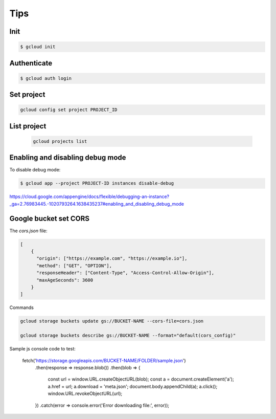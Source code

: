 Tips
====


Init
-------------

.. code-block:: bash

    $ gcloud init

Authenticate
-------------

.. code-block:: bash

    $ gcloud auth login


Set project
-----------

.. code-block:: bash

    gcloud config set project PROJECT_ID

List project
------------

    .. code-block:: bash

        gcloud projects list

Enabling and disabling debug mode
---------------------------------

To disable debug mode:

.. code-block:: bash

    $ gcloud app --project PROJECT-ID instances disable-debug


https://cloud.google.com/appengine/docs/flexible/debugging-an-instance?_ga=2.76983445.-1020793264.1638435237#enabling_and_disabling_debug_mode


Google bucket set CORS
-----------------------

The `cors.json` file:

.. code-block:: bash

    [
        {
          "origin": ["https://example.com", "https://example.io"],
          "method": ["GET", "OPTION"],
          "responseHeader": ["Content-Type", "Access-Control-Allow-Origin"],
          "maxAgeSeconds": 3600
        }
    ]


Commands

.. code-block:: bash

    gcloud storage buckets update gs://BUCKET-NAME --cors-file=cors.json

    gcloud storage buckets describe gs://BUCKET-NAME --format="default(cors_config)"


Sample js console code to test:

    fetch('https://storage.googleapis.com/BUCKET-NAME/FOLDER/sample.json')
      .then(response => response.blob())
      .then(blob => {
        const url = window.URL.createObjectURL(blob);
        const a = document.createElement('a');
        a.href = url;
        a.download = 'meta.json';
        document.body.appendChild(a);
        a.click();
        window.URL.revokeObjectURL(url);
      })
      .catch(error => console.error('Error downloading file:', error));
